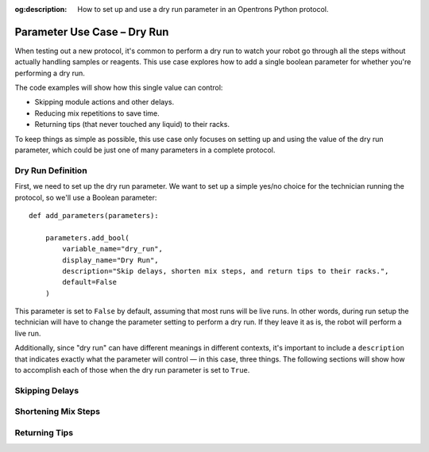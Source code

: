 :og:description: How to set up and use a dry run parameter in an Opentrons Python protocol.

.. _use-case-dry-run:

****************************
Parameter Use Case – Dry Run
****************************

When testing out a new protocol, it's common to perform a dry run to watch your robot go through all the steps without actually handling samples or reagents. This use case explores how to add a single boolean parameter for whether you're performing a dry run. 

The code examples will show how this single value can control:

- Skipping module actions and other delays.
- Reducing mix repetitions to save time.
- Returning tips (that never touched any liquid) to their racks.

To keep things as simple as possible, this use case only focuses on setting up and using the value of the dry run parameter, which could be just one of many parameters in a complete protocol.

Dry Run Definition
==================

First, we need to set up the dry run parameter. We want to set up a simple yes/no choice for the technician running the protocol, so we'll use a Boolean parameter::

    def add_parameters(parameters):

        parameters.add_bool(
            variable_name="dry_run",
            display_name="Dry Run",
            description="Skip delays, shorten mix steps, and return tips to their racks.",
            default=False
        )

This parameter is set to ``False`` by default, assuming that most runs will be live runs. In other words, during run setup the technician will have to change the parameter setting to perform a dry run. If they leave it as is, the robot will perform a live run.

Additionally, since "dry run" can have different meanings in different contexts, it's important to include a ``description`` that indicates exactly what the parameter will control — in this case, three things. The following sections will show how to accomplish each of those when the dry run parameter is set to ``True``.

Skipping Delays
===============


Shortening Mix Steps
====================


Returning Tips
==============
